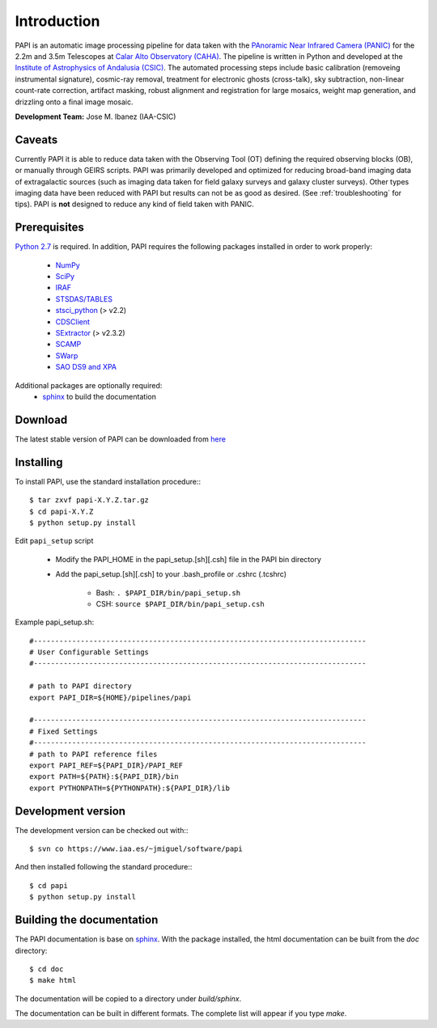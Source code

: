 
Introduction
============

PAPI is an automatic image processing pipeline for data taken with the 
`PAnoramic Near Infrared Camera (PANIC) <http://www.iaa.es/PANIC>`_ for the 2.2m 
and 3.5m Telescopes at `Calar Alto Observatory (CAHA) <http://www.caha.es>`_. 
The pipeline is written in Python and developed at the `Institute of Astrophysics 
of Andalusia (CSIC) <http://www.iaa.es/>`_. The automated processing steps 
include basic calibration (removeing instrumental signature), cosmic-ray removal, 
treatment for electronic ghosts (cross-talk), sky subtraction, non-linear 
count-rate correction, artifact masking, robust alignment and registration for 
large mosaics, weight map generation, and drizzling onto a final image mosaic. 

**Development Team:** Jose M. Ibanez (IAA-CSIC)

Caveats
*******

Currently PAPI it is able to reduce data taken with the Observing Tool (OT) 
defining the required observing blocks (OB), or manually through GEIRS scripts.
PAPI was primarily developed and optimized for reducing broad-band imaging data 
of extragalactic sources (such as imaging data taken for field galaxy surveys and 
galaxy cluster surveys). Other types imaging data have been reduced with PAPI 
but results can not be as good as desired. (See :ref:`troubleshooting` for tips).
PAPI is **not** designed to reduce any kind of field taken with PANIC.  

.. index:: prerequisites, requirements

Prerequisites
*************

`Python 2.7 <http://www.python.org>`_ is required. In addition, PAPI requires the following packages 
installed in order to work properly:

    * `NumPy <http://numpy.scipy.org/>`_ 
    * `SciPy <http://www.scipy.org>`_
    * `IRAF <http://iraf.noao.edu/>`_
    * `STSDAS/TABLES <http://www.stsci.edu/institute/software_hardware/stsdas/download-stsdas/>`_
    * `stsci_python <http://www.stsci.edu/resources/software_hardware/pyraf/stsci_python>`_ (> v2.2)
    * `CDSClient <http://cdsarc.u-strasbg.fr/doc/cdsclient.html>`_
    * `SExtractor <http://astromatic.iap.fr/software/sextractor/>`_ (> v2.3.2)
    * `SCAMP <http://www.astromatic.net/software/scamp>`_
    * `SWarp <http://www.astromatic.net/software/swarp>`_
    * `SAO DS9 and XPA <http://hea-www.harvard.edu/RD/ds9>`_

Additional packages are optionally required:
    * `sphinx`_  to build the documentation

.. index:: installing, building, source, downloading

Download
********
The latest stable version of PAPI can be downloaded from `here <http://www.iaa.es/~jmiguel/software/papi.tgz>`_

Installing
**********

To install PAPI, use the standard installation procedure:::

    $ tar zxvf papi-X.Y.Z.tar.gz
    $ cd papi-X.Y.Z
    $ python setup.py install


Edit ``papi_setup`` script

    * Modify the PAPI_HOME in the papi_setup.[sh][.csh] file in the PAPI bin directory
    * Add the papi_setup.[sh][.csh] to your .bash_profile or .cshrc (.tcshrc)

    	* Bash: ``. $PAPI_DIR/bin/papi_setup.sh``
    	* CSH: ``source $PAPI_DIR/bin/papi_setup.csh``


Example papi_setup.sh::
	
	#------------------------------------------------------------------------------
	# User Configurable Settings
	#------------------------------------------------------------------------------

	# path to PAPI directory
	export PAPI_DIR=${HOME}/pipelines/papi

	#------------------------------------------------------------------------------
	# Fixed Settings
	#------------------------------------------------------------------------------
	# path to PAPI reference files
	export PAPI_REF=${PAPI_DIR}/PAPI_REF
	export PATH=${PATH}:${PAPI_DIR}/bin
	export PYTHONPATH=${PYTHONPATH}:${PAPI_DIR}/lib

Development version
*******************

The development version can be checked out with:::

    $ svn co https://www.iaa.es/~jmiguel/software/papi

And then installed following the standard procedure:::

    $ cd papi
    $ python setup.py install

Building the documentation
**************************
The PAPI documentation is base on `sphinx`_. With the package installed, the 
html documentation can be built from the `doc` directory::

  $ cd doc
  $ make html
  
The documentation will be copied to a directory under `build/sphinx`.
  
The documentation can be built in different formats. The complete list will appear
if you type `make`.
 

.. _PANIC: http://www.iaa.es/PANIC
.. _CAHA: http://www.caha.es
.. _sphinx: http://sphinx.pocoo.org
  
